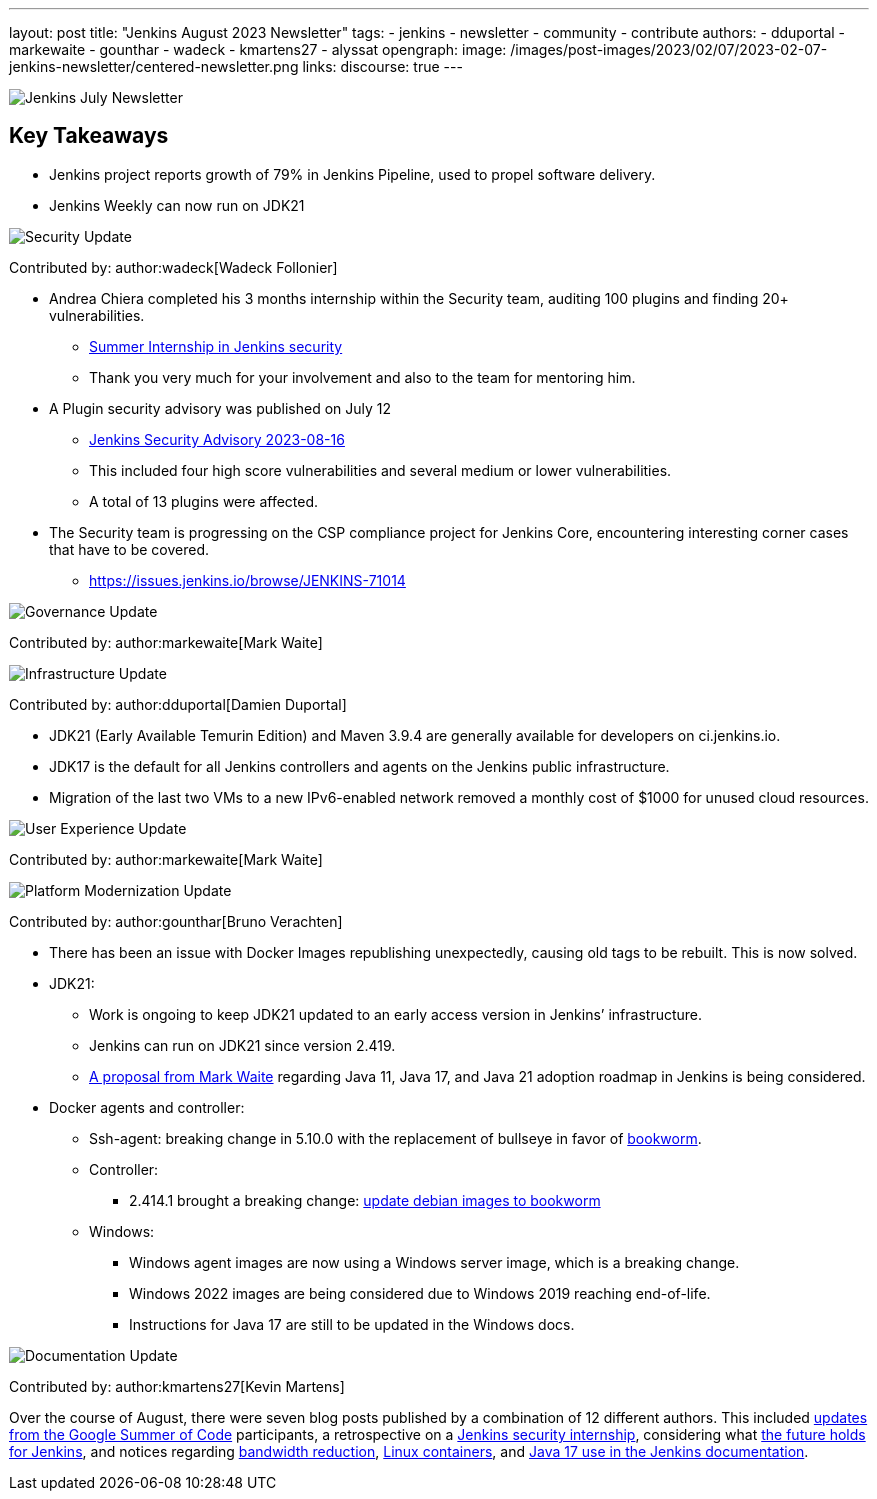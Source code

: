 ---
layout: post
title: "Jenkins August 2023 Newsletter"
tags:
- jenkins
- newsletter
- community
- contribute
authors:
- dduportal
- markewaite
- gounthar
- wadeck
- kmartens27
- alyssat
opengraph:
  image: /images/post-images/2023/02/07/2023-02-07-jenkins-newsletter/centered-newsletter.png
links:
discourse: true
---

image:/images/post-images/2023/02/07/2023-02-07-jenkins-newsletter/centered-newsletter.png[Jenkins July Newsletter]

== Key Takeaways

* Jenkins project reports growth of 79% in Jenkins Pipeline, used to propel software delivery.
* Jenkins Weekly can now run on JDK21

[[security-fixes]]
image:/images/post-images/2023/01/12/jenkins-newsletter/security.png[Security Update]

Contributed by: author:wadeck[Wadeck Follonier]

* Andrea Chiera completed his 3 months internship within the Security team, auditing 100 plugins and finding 20+ vulnerabilities.
** link:/blog/2023/08/23/summer-internship-in-jenkins-security/[Summer Internship in Jenkins security]
** Thank you very much for your involvement and also to the team for mentoring him.
* A Plugin security advisory was published on July 12
** link:/security/advisory/2023-08-16/[Jenkins Security Advisory 2023-08-16]
** This included four high score vulnerabilities and several medium or lower vulnerabilities.
** A total of 13 plugins were affected.
* The Security team is progressing on the CSP compliance project for Jenkins Core, encountering interesting corner cases that have to be covered.
** link:https://issues.jenkins.io/browse/JENKINS-71014[https://issues.jenkins.io/browse/JENKINS-71014]

[[Governance]]
image:/images/post-images/2023/01/12/jenkins-newsletter/governance.png[Governance Update]

Contributed by: author:markewaite[Mark Waite]

[[infrastructure]]
image:/images/post-images/2023/01/12/jenkins-newsletter/infrastructure.png[Infrastructure Update]

Contributed by: author:dduportal[Damien Duportal]

* JDK21 (Early Available Temurin Edition) and Maven 3.9.4 are generally available for developers on ci.jenkins.io.
* JDK17 is the default for all Jenkins controllers and agents on the Jenkins public infrastructure.
* Migration of the last two VMs to a new IPv6-enabled network removed a monthly cost of $1000 for unused cloud resources.

[[modern-ui]]
image:/images/post-images/2023/01/12/jenkins-newsletter/ui_ux.png[User Experience Update]

Contributed by: author:markewaite[Mark Waite]

[[platform]]
image:/images/post-images/2023/01/12/jenkins-newsletter/platform-modernization.png[Platform Modernization Update]

Contributed by: author:gounthar[Bruno Verachten]

* There has been an issue with Docker Images republishing unexpectedly, causing old tags to be rebuilt.
This is now solved.
* JDK21:
** Work is ongoing to keep JDK21 updated to an early access version in Jenkins’ infrastructure.
** Jenkins can run on JDK21 since version 2.419.
** link:https://docs.google.com/document/d/1y3RVlniNmz-5Nd3LI-w58LDf760Ai7FqssP4zHuTv8U/edit?usp=sharing[+++A proposal from Mark Waite+++] regarding Java 11, Java 17, and Java 21 adoption roadmap in Jenkins is being considered.
* Docker agents and controller:
** Ssh-agent: breaking change in 5.10.0 with the replacement of bullseye in favor of link:https://github.com/jenkinsci/docker-ssh-agent/pull/299[bookworm].
** Controller:
*** 2.414.1 brought a breaking change: link:https://github.com/jenkinsci/docker/pull/1687[update debian images to bookworm]
** Windows:
*** Windows agent images are now using a Windows server image, which is a breaking change.
*** Windows 2022 images are being considered due to Windows 2019 reaching end-of-life.
*** Instructions for Java 17 are still to be updated in the Windows docs.

[[documentation]]
image:/images/post-images/2023/02/07/2023-02-07-jenkins-newsletter/documentation.png[Documentation Update]

Contributed by: author:kmartens27[Kevin Martens]

Over the course of August, there were seven blog posts published by a combination of 12 different authors.
This included link:/node/tags/gsoc2023/[updates from the Google Summer of Code] participants, a retrospective on a link:/blog/2023/08/23/summer-internship-in-jenkins-security/[Jenkins security internship], considering what link:/blog/2023/08/30/a-glimpse-of-the-future/[the future holds for Jenkins], and notices regarding link:/blog/2023/09/06/artifactory-bandwidth-reduction/[bandwidth reduction], link:/blog/2023/08/22/linux-containers-rebuilt/[Linux containers], and link:/blog/2023/08/01/documentation-transition-to-java-17/[Java 17 use in the Jenkins documentation].
